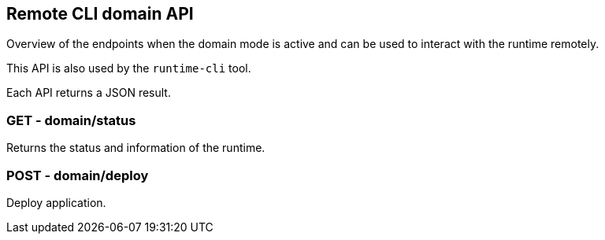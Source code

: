 == Remote CLI domain API

Overview of the endpoints when the domain mode is active and can be used to interact with the runtime remotely.

This API is also used by the `runtime-cli` tool.

Each API returns a JSON result.

=== GET - domain/status

Returns the status and information of the runtime.

=== POST - domain/deploy

Deploy application.